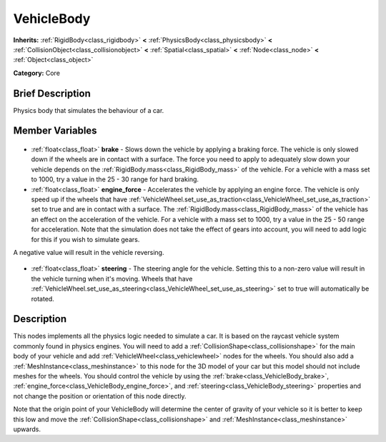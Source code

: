 .. Generated automatically by doc/tools/makerst.py in Godot's source tree.
.. DO NOT EDIT THIS FILE, but the VehicleBody.xml source instead.
.. The source is found in doc/classes or modules/<name>/doc_classes.

.. _class_VehicleBody:

VehicleBody
===========

**Inherits:** :ref:`RigidBody<class_rigidbody>` **<** :ref:`PhysicsBody<class_physicsbody>` **<** :ref:`CollisionObject<class_collisionobject>` **<** :ref:`Spatial<class_spatial>` **<** :ref:`Node<class_node>` **<** :ref:`Object<class_object>`

**Category:** Core

Brief Description
-----------------

Physics body that simulates the behaviour of a car.

Member Variables
----------------

  .. _class_VehicleBody_brake:

- :ref:`float<class_float>` **brake** - Slows down the vehicle by applying a braking force. The vehicle is only slowed down if the wheels are in contact with a surface. The force you need to apply to adequately slow down your vehicle depends on the :ref:`RigidBody.mass<class_RigidBody_mass>` of the vehicle. For a vehicle with a mass set to 1000, try a value in the 25 - 30 range for hard braking.

  .. _class_VehicleBody_engine_force:

- :ref:`float<class_float>` **engine_force** - Accelerates the vehicle by applying an engine force. The vehicle is only speed up if the wheels that have :ref:`VehicleWheel.set_use_as_traction<class_VehicleWheel_set_use_as_traction>` set to true and are in contact with a surface. The :ref:`RigidBody.mass<class_RigidBody_mass>` of the vehicle has an effect on the acceleration of the vehicle. For a vehicle with a mass set to 1000, try a value in the 25 - 50 range for acceleration. Note that the simulation does not take the effect of gears into account, you will need to add logic for this if you wish to simulate gears.

A negative value will result in the vehicle reversing.

  .. _class_VehicleBody_steering:

- :ref:`float<class_float>` **steering** - The steering angle for the vehicle. Setting this to a non-zero value will result in the vehicle turning when it's moving. Wheels that have :ref:`VehicleWheel.set_use_as_steering<class_VehicleWheel_set_use_as_steering>` set to true will automatically be rotated.


Description
-----------

This nodes implements all the physics logic needed to simulate a car. It is based on the raycast vehicle system commonly found in physics engines. You will need to add a :ref:`CollisionShape<class_collisionshape>` for the main body of your vehicle and add :ref:`VehicleWheel<class_vehiclewheel>` nodes for the wheels. You should also add a :ref:`MeshInstance<class_meshinstance>` to this node for the 3D model of your car but this model should not include meshes for the wheels. You should control the vehicle by using the :ref:`brake<class_VehicleBody_brake>`, :ref:`engine_force<class_VehicleBody_engine_force>`, and :ref:`steering<class_VehicleBody_steering>` properties and not change the position or orientation of this node directly.

Note that the origin point of your VehicleBody will determine the center of gravity of your vehicle so it is better to keep this low and move the :ref:`CollisionShape<class_collisionshape>` and :ref:`MeshInstance<class_meshinstance>` upwards.

